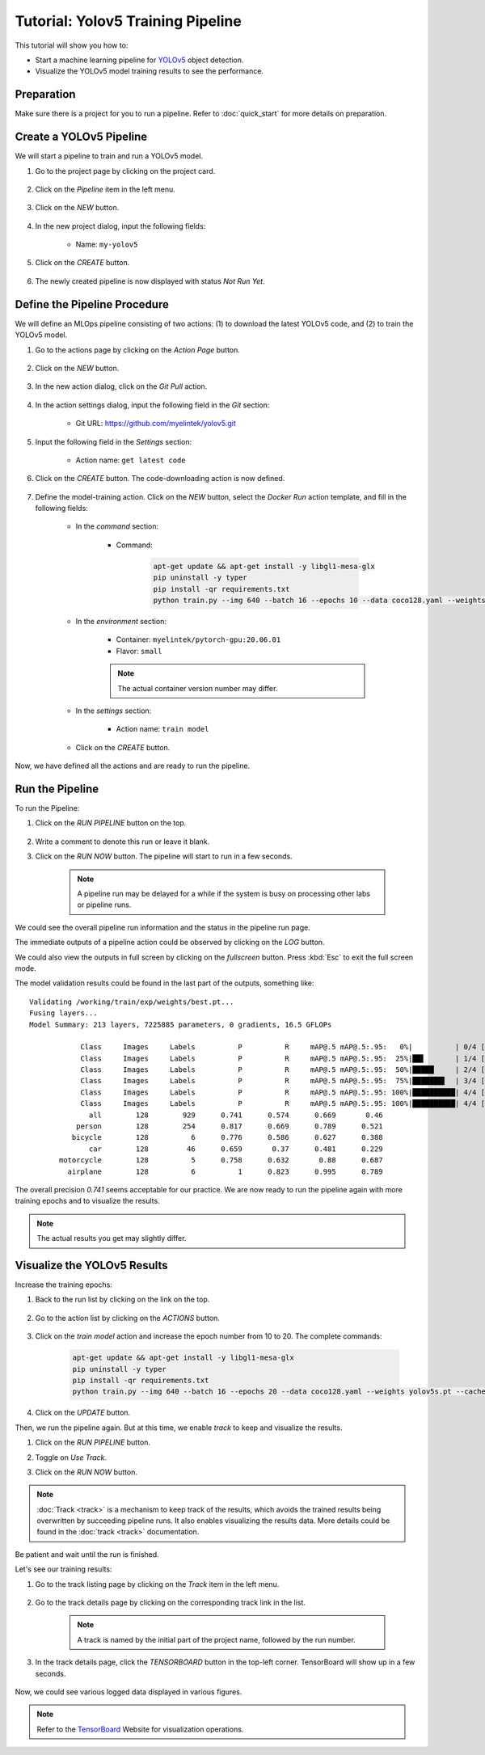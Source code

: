 ####################################
Tutorial: Yolov5 Training Pipeline
####################################

This tutorial will show you how to:

* Start a machine learning pipeline for `YOLOv5 <https://github.com/ultralytics/yolov5>`_ object detection.
* Visualize the YOLOv5 model training results to see the performance.

Preparation
===========

Make sure there is a project for you to run a pipeline. Refer to :doc:`quick_start` for more details on preparation.

Create a YOLOv5 Pipeline
========================

We will start a pipeline to train and run a YOLOv5 model.

#) Go to the project page by clicking on the project card.

    .. image:: /_static/imgs/user/get_started/goto_project.png
        :width: 700

#) Click on the *Pipeline*  item in the left menu.

    .. image:: /_static/imgs/user/get_started/goto_pipeline.png
        :width: 700

#) Click on the *NEW* button.

    .. image:: /_static/imgs/common/btn_new.png

#) In the new project dialog, input the following fields:

    * Name: ``my-yolov5``

#) Click on the *CREATE* button.

    .. image:: /_static/imgs/user/get_started/add_pipeline_1.png
        :width: 700

#) The newly created pipeline is now displayed with status *Not Run Yet*.

    .. image:: /_static/imgs/user/get_started/add_pipeline_2.png
        :width: 700

Define the Pipeline Procedure
=============================

We will define an MLOps pipeline consisting of two actions:
\(1) to download the latest YOLOv5 code, and (2) to train the YOLOv5 model.

#) Go to the actions page by clicking on the *Action Page* button.

    .. image:: /_static/imgs/common/btn_action_page.png

#) Click on the *NEW* button.

    .. image:: /_static/imgs/common/btn_new.png

#) In the new action dialog, click on the *Git Pull* action.

    .. image:: /_static/imgs/user/get_started/add_pipeline_action_1_1.png
        :width: 480

#) In the action settings dialog, input the following field in the *Git* section:

    * Git URL: `<https://github.com/myelintek/yolov5.git>`_

    .. image:: /_static/imgs/user/get_started/add_pipeline_action_1_2U.png
        :width: 480

#) Input the following field in the *Settings* section:

    * Action name: ``get latest code``

#) Click on the *CREATE* button. The code-downloading action is now defined.

    .. image:: /_static/imgs/user/get_started/add_pipeline_action_1_3.png
        :width: 480

#) Define the model-training action.
   Click on the *NEW* button, select the *Docker Run* action template, and fill in the following fields:

    * In the *command* section:

        * Command:

            .. code-block:: shell

                apt-get update && apt-get install -y libgl1-mesa-glx
                pip uninstall -y typer
                pip install -qr requirements.txt
                python train.py --img 640 --batch 16 --epochs 10 --data coco128.yaml --weights yolov5s.pt --cache

        .. image:: /_static/imgs/user/get_started/add_pipeline_action_2_1.png
            :width: 480

    * In the *environment* section:

        * Container: ``myelintek/pytorch-gpu:20.06.01``
        * Flavor: ``small``

        .. image:: /_static/imgs/user/get_started/add_pipeline_action_2_2U.png
            :width: 480

        .. note::
            The actual container version number may differ.

    * In the *settings* section:

        * Action name: ``train model``

        .. image:: /_static/imgs/user/get_started/add_pipeline_action_2_3.png
            :width: 480

    * Click on the *CREATE* button.

Now, we have defined all the actions and are ready to run the pipeline.

.. image:: /_static/imgs/user/get_started/add_pipeline_action_3.png
    :width: 700

Run the Pipeline
================

To run the Pipeline:

#) Click on the *RUN PIPELINE* button on the top.

    .. image:: /_static/imgs/common/btn_run_pipeline.png

#) Write a comment to denote this run or leave it blank.
#) Click on the *RUN NOW* button. The pipeline will start to run in a few seconds.

    .. image:: /_static/imgs/user/get_started/run_pipeline_1_1.png
        :width: 300

    .. note::
        A pipeline run may be delayed for a while
        if the system is busy on processing other labs or pipeline runs.

We could see the overall pipeline run information and the status in the pipeline run page.

.. image:: /_static/imgs/user/get_started/run_pipeline_1_2.png
    :width: 700

The immediate outputs of a pipeline action could be observed by clicking on the *LOG* button.

.. image:: /_static/imgs/user/get_started/run_pipeline_1_3.png
    :width: 700

We could also view the outputs in full screen by clicking on the *fullscreen* button.
Press :kbd:`Esc` to exit the full screen mode.

.. image:: /_static/imgs/user/get_started/run_pipeline_1_4.png
    :width: 700

The model validation results could be found in the last part of the outputs, something like::

    Validating /working/train/exp/weights/best.pt...
    Fusing layers...
    Model Summary: 213 layers, 7225885 parameters, 0 gradients, 16.5 GFLOPs

                Class     Images     Labels          P          R     mAP@.5 mAP@.5:.95:   0%|          | 0/4 [00:00<?, ?it/s]
                Class     Images     Labels          P          R     mAP@.5 mAP@.5:.95:  25%|██▌       | 1/4 [00:00<00:02,  1.30it/s]
                Class     Images     Labels          P          R     mAP@.5 mAP@.5:.95:  50%|█████     | 2/4 [00:02<00:02,  1.10s/it]
                Class     Images     Labels          P          R     mAP@.5 mAP@.5:.95:  75%|███████▌  | 3/4 [00:03<00:01,  1.17s/it]
                Class     Images     Labels          P          R     mAP@.5 mAP@.5:.95: 100%|██████████| 4/4 [00:04<00:00,  1.05s/it]
                Class     Images     Labels          P          R     mAP@.5 mAP@.5:.95: 100%|██████████| 4/4 [00:04<00:00,  1.19s/it]
                  all        128        929      0.741      0.574      0.669       0.46
               person        128        254      0.817      0.669      0.789      0.521
              bicycle        128          6      0.776      0.586      0.627      0.388
                  car        128         46      0.659       0.37      0.481      0.229
           motorcycle        128          5      0.758      0.632       0.88      0.687
             airplane        128          6          1      0.823      0.995      0.789

The overall precision *0.741* seems acceptable for our practice.
We are now ready to run the pipeline again with more training epochs and
to visualize the results.

.. note::
    The actual results you get may slightly differ.

Visualize the YOLOv5 Results
============================

Increase the training epochs:

#) Back to the run list by clicking on the link on the top.

    .. image:: /_static/imgs/user/get_started/goto_runs.png
        :width: 700

#) Go to the action list by clicking on the *ACTIONS* button.

    .. image:: /_static/imgs/common/btn_actions.png

#) Click on the *train model* action and increase the epoch number from 10 to 20.
   The complete commands:

    .. code-block:: shell

        apt-get update && apt-get install -y libgl1-mesa-glx
        pip uninstall -y typer
        pip install -qr requirements.txt
        python train.py --img 640 --batch 16 --epochs 20 --data coco128.yaml --weights yolov5s.pt --cache

#) Click on the *UPDATE* button.

Then, we run the pipeline again. But at this time, we enable *track* to keep and visualize the results.

#) Click on the *RUN PIPELINE* button.
#) Toggle on *Use Track*.
#) Click on the *RUN NOW* button.

    .. image:: /_static/imgs/user/get_started/run_pipeline_2_1.png
        :width: 480

.. note::

    :doc:`Track <track>` is a mechanism to keep track of the results,
    which avoids the trained results being overwritten by succeeding pipeline runs.
    It also enables visualizing the results data.
    More details could be found in the :doc:`track <track>` documentation.

Be patient and wait until the run is finished.

Let's see our training results:

#) Go to the track listing page by clicking on the *Track* item in the left menu.

    .. image:: /_static/imgs/user/get_started/goto_tracks.png
        :width: 700

#) Go to the track details page by clicking on the corresponding track link in the list.

    .. image:: /_static/imgs/user/get_started/goto_track.png
        :width: 700

    .. note::
        A track is named by the initial part of the project name, followed by the run number.

#) In the track details page, click the *TENSORBOARD* button in the top-left corner.
   TensorBoard will show up in a few seconds.

    .. image:: /_static/imgs/user/get_started/btn_switch_to_tensorboard.png

Now, we could see various logged data displayed in various figures.

.. image:: /_static/imgs/user/get_started/view_tensorboard_U.png
    :width: 700

.. note::
    Refer to the `TensorBoard <https://www.tensorflow.org/tensorboard>`_ Website for visualization operations.
